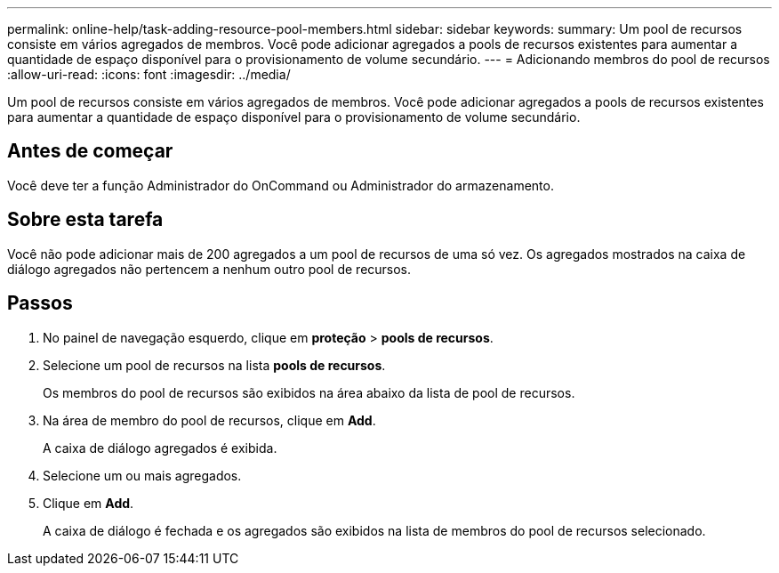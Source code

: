 ---
permalink: online-help/task-adding-resource-pool-members.html 
sidebar: sidebar 
keywords:  
summary: Um pool de recursos consiste em vários agregados de membros. Você pode adicionar agregados a pools de recursos existentes para aumentar a quantidade de espaço disponível para o provisionamento de volume secundário. 
---
= Adicionando membros do pool de recursos
:allow-uri-read: 
:icons: font
:imagesdir: ../media/


[role="lead"]
Um pool de recursos consiste em vários agregados de membros. Você pode adicionar agregados a pools de recursos existentes para aumentar a quantidade de espaço disponível para o provisionamento de volume secundário.



== Antes de começar

Você deve ter a função Administrador do OnCommand ou Administrador do armazenamento.



== Sobre esta tarefa

Você não pode adicionar mais de 200 agregados a um pool de recursos de uma só vez. Os agregados mostrados na caixa de diálogo agregados não pertencem a nenhum outro pool de recursos.



== Passos

. No painel de navegação esquerdo, clique em *proteção* > *pools de recursos*.
. Selecione um pool de recursos na lista *pools de recursos*.
+
Os membros do pool de recursos são exibidos na área abaixo da lista de pool de recursos.

. Na área de membro do pool de recursos, clique em *Add*.
+
A caixa de diálogo agregados é exibida.

. Selecione um ou mais agregados.
. Clique em *Add*.
+
A caixa de diálogo é fechada e os agregados são exibidos na lista de membros do pool de recursos selecionado.


